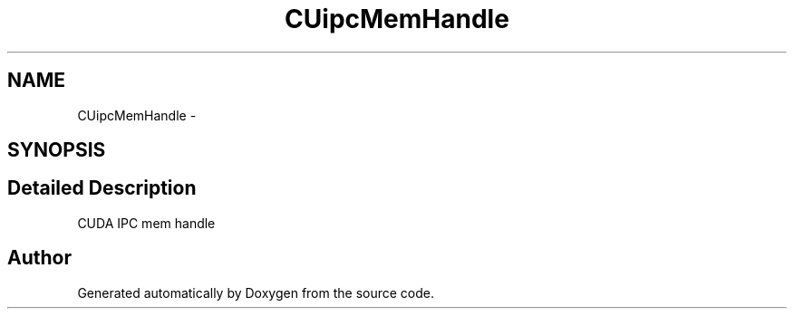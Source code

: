 .TH "CUipcMemHandle" 3 "12 Jan 2017" "Version 6.0" "Doxygen" \" -*- nroff -*-
.ad l
.nh
.SH NAME
CUipcMemHandle \- 
.SH SYNOPSIS
.br
.PP
.SH "Detailed Description"
.PP 
CUDA IPC mem handle 

.SH "Author"
.PP 
Generated automatically by Doxygen from the source code.
